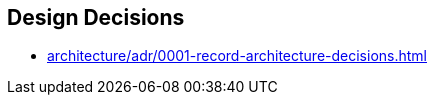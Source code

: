 [[section-design-decisions]]
== Design Decisions



* link:architecture/adr/0001-record-architecture-decisions.html[]
